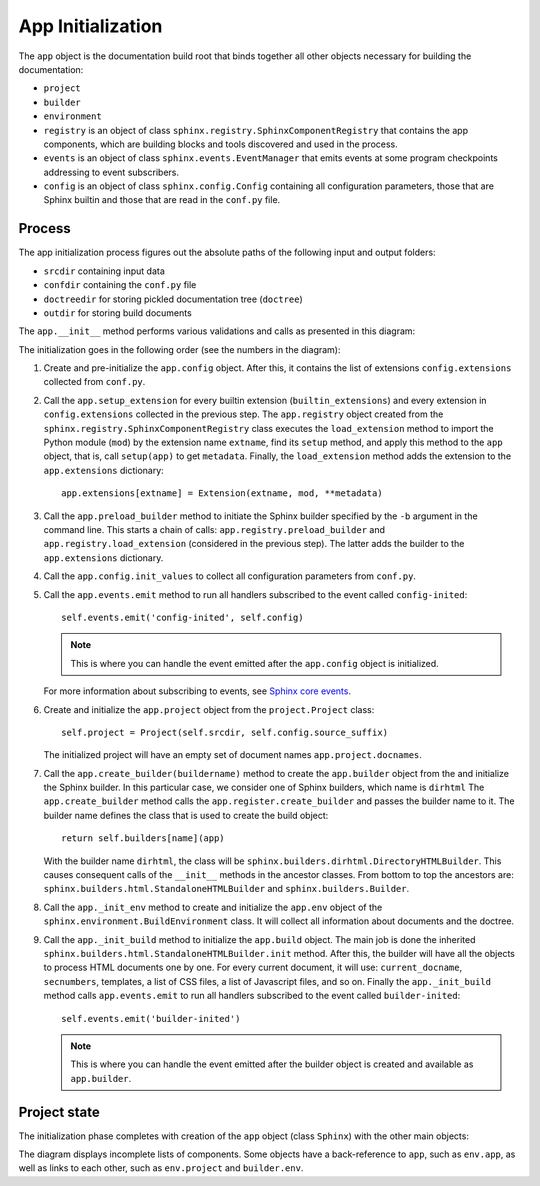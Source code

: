 .. _research_sphinx_process_app:

App Initialization
##################

.. graphviz:: phases_init.gv

The ``app`` object is the documentation build root that binds together all other objects necessary for building
the documentation:

*  ``project``
*  ``builder``
*  ``environment``
*  ``registry`` is an object of class ``sphinx.registry.SphinxComponentRegistry`` that contains the app components,
   which are building blocks and tools discovered and used in the process.
*  ``events`` is an object of class ``sphinx.events.EventManager`` that emits events at some
   program checkpoints addressing to event subscribers.
*  ``config`` is an object of class ``sphinx.config.Config`` containing all configuration parameters, those that are
   Sphinx builtin and those that are read in the ``conf.py`` file.


Process
=======

The app initialization process figures out the absolute paths of the following input and output folders:

*  ``srcdir`` containing input data
*  ``confdir`` containing the ``conf.py`` file
*  ``doctreedir`` for storing pickled documentation tree (``doctree``)
*  ``outdir`` for storing build documents

The ``app.__init__`` method performs various validations and calls as presented in this diagram:

.. uml:: app_init.uml

The initialization goes in the following order (see the numbers in the diagram):

#. Create and pre-initialize the ``app.config`` object. After this, it contains the list of extensions
   ``config.extensions`` collected from ``conf.py``.
#. Call the ``app.setup_extension`` for every builtin extension (``builtin_extensions``) and every extension
   in ``config.extensions`` collected in the previous step.
   The ``app.registry`` object created from the ``sphinx.registry.SphinxComponentRegistry`` class executes
   the ``load_extension`` method to import the Python module (``mod``) by the extension name ``extname``,
   find its ``setup`` method, and apply this method to the ``app`` object, that is,
   call ``setup(app)`` to get ``metadata``.
   Finally, the  ``load_extension`` method adds the extension to the ``app.extensions`` dictionary::

      app.extensions[extname] = Extension(extname, mod, **metadata)

#. Call the ``app.preload_builder`` method to initiate the Sphinx builder specified by the ``-b`` argument
   in the command line.
   This starts a chain of calls: ``app.registry.preload_builder`` and ``app.registry.load_extension``
   (considered in the previous step).
   The latter adds the builder to the ``app.extensions`` dictionary.
#. Call the ``app.config.init_values`` to collect all configuration parameters from ``conf.py``.
#. Call the ``app.events.emit`` method to run all handlers subscribed to the event called ``config-inited``::

      self.events.emit('config-inited', self.config)

   .. note:: This is where you can handle the event emitted after the ``app.config`` object is initialized.

   For more information about subscribing to events,
   see `Sphinx core events <https://www.sphinx-doc.org/en/master/extdev/appapi.html#sphinx-core-events>`_.

#. Create and initialize the ``app.project`` object from the ``project.Project`` class::

      self.project = Project(self.srcdir, self.config.source_suffix)

   The initialized project will have an empty set of document names ``app.project.docnames``.

#. Call the ``app.create_builder(buildername)`` method to create the ``app.builder`` object
   from the and initialize the Sphinx builder. In this particular case, we consider one of Sphinx builders, which
   name is ``dirhtml``
   The ``app.create_builder`` method calls the ``app.register.create_builder`` and passes the builder name to it.
   The builder name defines the class that is used to create the build object::

      return self.builders[name](app)

   With the builder name ``dirhtml``, the class will be ``sphinx.builders.dirhtml.DirectoryHTMLBuilder``.
   This causes consequent calls of the ``__init__`` methods in the ancestor classes.
   From bottom to top the ancestors are: ``sphinx.builders.html.StandaloneHTMLBuilder`` and ``sphinx.builders.Builder``.

#. Call the ``app._init_env`` method to create and initialize the ``app.env`` object of the
   ``sphinx.environment.BuildEnvironment`` class. It will collect all information about documents and the doctree.
#. Call the ``app._init_build`` method to initialize the ``app.build`` object. The main job is done the
   inherited ``sphinx.builders.html.StandaloneHTMLBuilder.init`` method. After this, the builder will have all
   the objects to process HTML documents one by one. For every current document, it will use: ``current_docname``,
   ``secnumbers``, templates, a list of CSS files, a list of Javascript files, and so on.
   Finally the ``app._init_build`` method calls ``app.events.emit`` to run all handlers subscribed
   to the event called ``builder-inited``::

      self.events.emit('builder-inited')

   .. note:: This is where you can handle the event emitted after the builder object is
      created and available as ``app.builder``.

Project state
=============

The initialization phase completes with creation of the ``app`` object (class ``Sphinx``) with the other main objects:

.. uml:: structure_init.uml

The diagram displays incomplete lists of components.
Some objects have a back-reference to ``app``, such as ``env.app``, as well as links to each other,
such as ``env.project`` and ``builder.env``.

